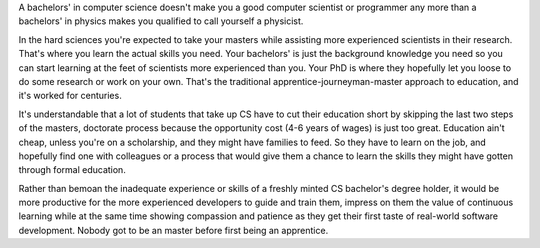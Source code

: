 .. title: Apprentice, Journeyman, Master
.. slug: apprentice-journeyman-master
.. date: 2018-01-14 15:34:49 UTC+08:00
.. tags: career
.. category: 
.. link: 
.. description: 
.. type: micro

A bachelors' in computer science doesn't make you a good computer scientist or programmer any more than a bachelors' in physics makes you qualified to call yourself a physicist.

In the hard sciences you're expected to take your masters while assisting more experienced scientists in their research. That's where you learn the actual skills you need. Your bachelors' is just the background knowledge you need so you can start learning at the feet of scientists more experienced than you. Your PhD is where they hopefully let you loose to do some research or work on your own. That's the traditional apprentice-journeyman-master approach to education, and it's worked for centuries.

It's understandable that a lot of students that take up CS have to cut their education short by skipping the last two steps of the masters, doctorate process because the opportunity cost (4-6 years of wages) is just too great. Education ain't cheap, unless you're on a scholarship, and they might have families to feed. So they have to learn on the job, and hopefully find one with colleagues or a process that would give them a chance to learn the skills they might have gotten through formal education.

Rather than bemoan the inadequate experience or skills of a freshly minted CS bachelor's degree holder, it would be more productive for the more experienced developers to guide and train them, impress on them the value of continuous learning while at the same time showing compassion and patience as they get their first taste of real-world software development. Nobody got to be an master before first being an apprentice.
